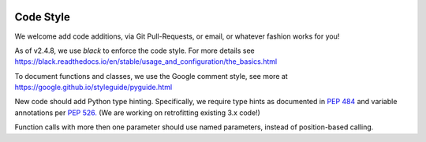 .. image:: ../_static/openl2m_logo.png

==========
Code Style
==========

We welcome add code additions, via Git Pull-Requests, or email, or whatever fashion works for you!

As of v2.4.8, we use *black* to enforce the code style. For more details see
https://black.readthedocs.io/en/stable/usage_and_configuration/the_basics.html

To document functions and classes, we use the Google comment style, see more at
https://google.github.io/styleguide/pyguide.html

New code should add Python type hinting. Specifically, we require type hints as documented in
`PEP 484 <https://peps.python.org/pep-0484/>`_ and variable annotations per `PEP 526. <https://peps.python.org/pep-0526/>`_
(We are working on retrofitting existing 3.x code!)

Function calls with more then one parameter should use named parameters, instead of position-based calling.